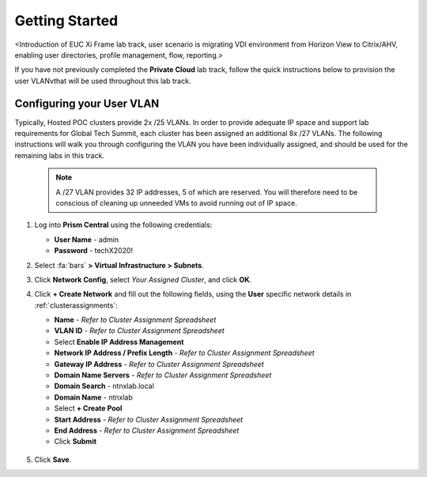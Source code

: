 .. _citrixgettingstarted:

----------------------
Getting Started
----------------------

<Introduction of EUC Xi Frame lab track, user scenario is migrating VDI environment from Horizon View to Citrix/AHV, enabling user directories, profile management, flow, reporting.>

If you have not previously completed the **Private Cloud** lab track, follow the quick instructions below to provision the user VLANvthat will be used throughout this lab track.

Configuring your User VLAN
++++++++++++++++++++++++++

Typically, Hosted POC clusters provide 2x /25 VLANs. In order to provide adequate IP space and support lab requirements for Global Tech Summit, each cluster has been assigned an additional 8x /27 VLANs. The following instructions will walk you through configuring the VLAN you have been individually assigned, and should be used for the remaining labs in this track.

   .. note:: A /27 VLAN provides 32 IP addresses, 5 of which are reserved. You will therefore need to be conscious of cleaning up unneeded VMs to avoid running out of IP space.

#. Log into **Prism Central** using the following credentials:

   - **User Name** - admin
   - **Password** - techX2020!

#. Select :fa:`bars` **> Virtual Infrastructure > Subnets**.

#. Click **Network Config**, select *Your Assigned Cluster*, and click **OK**.

#. Click **+ Create Network** and fill out the following fields, using the **User** specific network details in :ref:`clusterassignments`:

   - **Name** - *Refer to Cluster Assignment Spreadsheet*
   - **VLAN ID** - *Refer to Cluster Assignment Spreadsheet*
   - Select **Enable IP Address Management**
   - **Network IP Address / Prefix Length** - *Refer to Cluster Assignment Spreadsheet*
   - **Gateway IP Address** - *Refer to Cluster Assignment Spreadsheet*
   - **Domain Name Servers** - *Refer to Cluster Assignment Spreadsheet*
   - **Domain Search** - ntnxlab.local
   - **Domain Name** - ntnxlab
   - Select **+ Create Pool**
   - **Start Address** - *Refer to Cluster Assignment Spreadsheet*
   - **End Address** - *Refer to Cluster Assignment Spreadsheet*
   - Click **Submit**

   .. figure:: images/1.png

#. Click **Save**.
